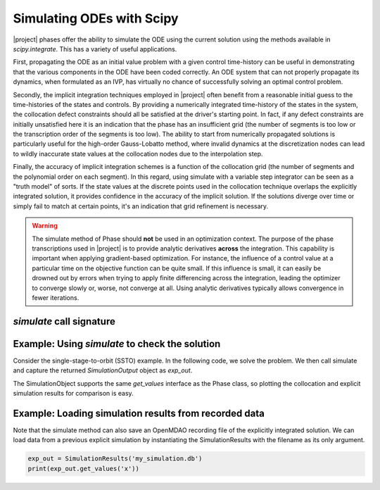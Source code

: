 ==========================
Simulating ODEs with Scipy
==========================

|project| phases offer the ability to simulate the ODE using the current solution using the
methods available in `scipy.integrate`.  This has a variety of useful applications.

First, propagating the ODE as an initial value problem with a given control time-history can be
useful in demonstrating that the various components in the ODE have been coded correctly.  An ODE system
that can not properly propagate its dynamics, when formulated as an IVP, has virtually no chance of
successfully solving an optimal control problem.

Secondly, the implicit integration techniques employed in |project| often benefit from a reasonable
initial guess to the time-histories of the states and controls.  By providing a numerically
integrated time-history of the states in the system, the collocation defect constraints should all
be satisfied at the driver's starting point.  In fact, if any defect constraints are initially
unsatisfied here it is an indication that the phase has an insufficient grid (the number of
segments is too low or the transcription order of the segments is too low).  The ability to start
from numerically propagated solutions is particularly useful for the high-order Gauss-Lobatto
method, where invalid dynamics at the discretization nodes can lead to wildly inaccurate state
values at the collocation nodes due to the interpolation step.

Finally, the accuracy of implicit integration schemes is a function of the collocation grid (the
number of segments and the polynomial order on each segment).  In this regard, using simulate
with a variable step integrator can be seen as a "truth model" of sorts.  If the state values at
the discrete points used in the collocation technique overlaps the explicitly integrated solution,
it provides confidence in the accuracy of the implicit solution.  If the solutions diverge over time
or simply fail to match at certain points, it's an indication that grid refinement is necessary.

.. warning::

    The simulate method of Phase should **not** be used in an optimization context.  The purpose
    of the phase transcriptions used in |project| is to provide analytic derivatives **across** the
    integration.  This capability is important when applying gradient-based optimization.  For
    instance, the influence of a control value at a particular time on the objective function can
    be quite small.  If this influence is small, it can easily be drowned out by
    errors when trying to apply finite differencing across the integration, leading the optimizer
    to converge slowly or, worse, not converge at all.  Using analytic derivatives typically
    allows convergence in fewer iterations.


--------------------------
`simulate` call signature
--------------------------
.. automethod:: dymos.phases.optimizer_based.optimizer_based_phase_base.OptimizerBasedPhaseBase.simulate
    :noindex:


------------------------------------------------
Example:  Using `simulate` to check the solution
------------------------------------------------

Consider the single-stage-to-orbit (SSTO) example.  In the following code, we solve the problem.
We then call simulate and capture the returned `SimulationOutput` object as `exp_out`.

The SimulationObject supports the same `get_values` interface as the Phase class, so plotting
the collocation and explicit simulation results for comparison is easy.

.. embed-code::
    dymos.examples.ssto.test.test_ex_ssto_earth.TestExampleSSTOEarth.test_simulate_plot
    :layout: code, output, plot


--------------------------------------------------------
Example:  Loading simulation results from recorded data
--------------------------------------------------------

Note that the simulate method can also save an OpenMDAO recording file of the explicitly integrated
solution.  We can load data from a previous explicit simulation by instantiating the
SimulationResults with the filename as its only argument.

.. code-block:: python

    exp_out = SimulationResults('my_simulation.db')
    print(exp_out.get_values('x'))


